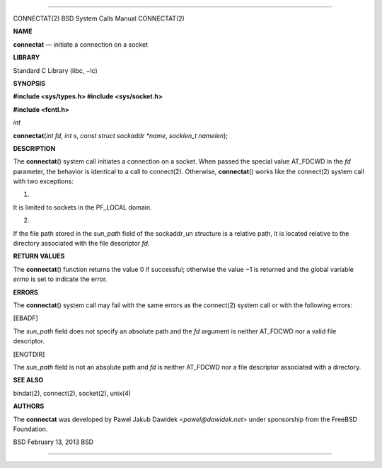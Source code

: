 --------------

CONNECTAT(2) BSD System Calls Manual CONNECTAT(2)

**NAME**

**connectat** — initiate a connection on a socket

**LIBRARY**

Standard C Library (libc, −lc)

**SYNOPSIS**

**#include <sys/types.h>
#include <sys/socket.h>**

**#include <fcntl.h>**

*int*

**connectat**\ (*int fd*, *int s*, *const struct sockaddr *name*,
*socklen_t namelen*);

**DESCRIPTION**

The **connectat**\ () system call initiates a connection on a socket.
When passed the special value AT_FDCWD in the *fd* parameter, the
behavior is identical to a call to connect(2). Otherwise,
**connectat**\ () works like the connect(2) system call with two
exceptions:

1.

It is limited to sockets in the PF_LOCAL domain.

2.

If the file path stored in the *sun_path* field of the sockaddr_un
structure is a relative path, it is located relative to the directory
associated with the file descriptor *fd*.

**RETURN VALUES**

The **connectat**\ () function returns the value 0 if successful;
otherwise the value −1 is returned and the global variable *errno* is
set to indicate the error.

**ERRORS**

The **connectat**\ () system call may fail with the same errors as the
connect(2) system call or with the following errors:

[EBADF]

The *sun_path* field does not specify an absolute path and the *fd*
argument is neither AT_FDCWD nor a valid file descriptor.

[ENOTDIR]

The *sun_path* field is not an absolute path and *fd* is neither
AT_FDCWD nor a file descriptor associated with a directory.

**SEE ALSO**

bindat(2), connect(2), socket(2), unix(4)

**AUTHORS**

The **connectat** was developed by Pawel Jakub Dawidek
<*pawel@dawidek.net*> under sponsorship from the FreeBSD Foundation.

BSD February 13, 2013 BSD

--------------
